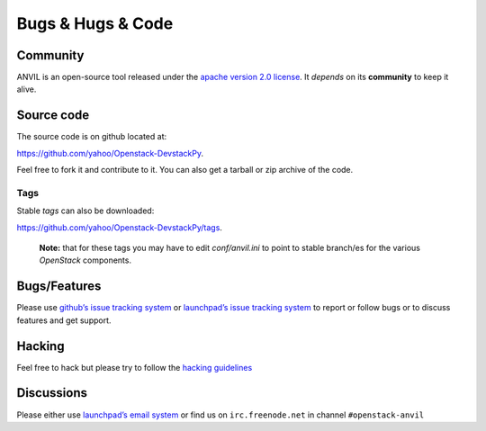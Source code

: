 .. _bugs-hugs-code:

===============
Bugs & Hugs & Code
===============

Community
=========

ANVIL is an open-source tool released under the `apache version 2.0 license`_. It *depends* on its **community** to keep it alive.

Source code
===========

The source code is on github located at:

https://github.com/yahoo/Openstack-DevstackPy.

Feel free to fork it and contribute to it. You can also get a tarball or zip archive of the code.

Tags
----

Stable *tags* can also be downloaded:

https://github.com/yahoo/Openstack-DevstackPy/tags.

    **Note:** that for these tags you may have to edit *conf/anvil.ini*
    to point to stable branch/es for the various *OpenStack* components.

Bugs/Features
=============

Please use `github’s issue tracking system`_ or `launchpad’s issue tracking system`_ to report or follow bugs or to discuss features and get support.

Hacking
=============

Feel free to hack but please try to follow the `hacking guidelines`_


Discussions
===========

Please either use `launchpad’s email system`_ or find us on ``irc.freenode.net`` in channel ``#openstack-anvil``

.. _apache version 2.0 license: https://github.com/yahoo/Openstack-DevstackPy/blob/master/LICENSE
.. _github’s issue tracking system: https://github.com/yahoo/Openstack-Devstackpy/issues
.. _launchpad’s issue tracking system: http://launchpad.net/devstackpy
.. _launchpad’s email system: https://launchpad.net/%7Edevstackpy/+contactuser
.. _hacking guidelines: https://github.com/yahoo/Openstack-DevstackPy/blob/master/HACKING.md
